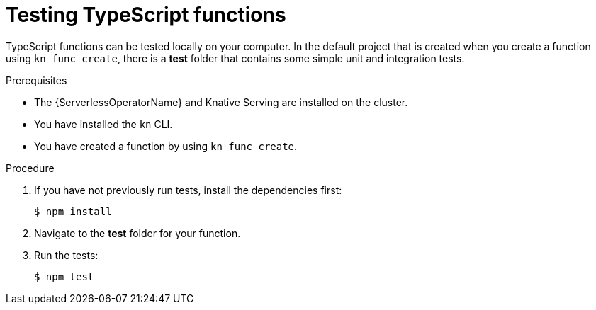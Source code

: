 // Module included in the following assemblies
//
// * serverless/functions/serverless-developing-typescript-functions.adoc

:_content-type: PROCEDURE
[id="serverless-testing-typescript-functions_{context}"]
= Testing TypeScript functions

TypeScript functions can be tested locally on your computer. In the default project that is created when you create a function using `kn func create`, there is a *test* folder that contains some simple unit and integration tests.

.Prerequisites

* The {ServerlessOperatorName} and Knative Serving are installed on the cluster.
* You have installed the `kn` CLI.
* You have created a function by using `kn func create`.

.Procedure

. If you have not previously run tests, install the dependencies first:
+
[source,terminal]
----
$ npm install
----

. Navigate to the *test* folder for your function.

. Run the tests:
+
[source,terminal]
----
$ npm test
----
